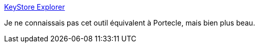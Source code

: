 :jbake-type: post
:jbake-status: published
:jbake-title: KeyStore Explorer
:jbake-tags: java,software,freeware,sécurité,_mois_oct.,_année_2017
:jbake-date: 2017-10-24
:jbake-depth: ../
:jbake-uri: shaarli/1508856363000.adoc
:jbake-source: https://nicolas-delsaux.hd.free.fr/Shaarli?searchterm=http%3A%2F%2Fkeystore-explorer.org%2Findex.html&searchtags=java+software+freeware+s%C3%A9curit%C3%A9+_mois_oct.+_ann%C3%A9e_2017
:jbake-style: shaarli

http://keystore-explorer.org/index.html[KeyStore Explorer]

Je ne connaissais pas cet outil équivalent à Portecle, mais bien plus beau.
